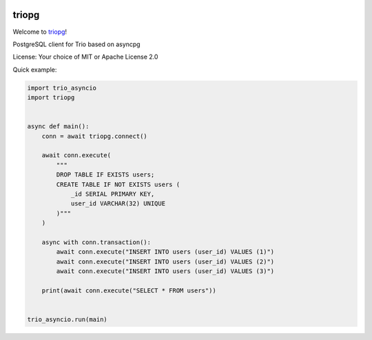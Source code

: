 .. image:: https://travis-ci.org/python-trio/triopg.svg?branch=master
   :target: https://travis-ci.org/python-trio/triopg
   :alt: Automated test status (Linux and MacOS)

.. image:: https://ci.appveyor.com/api/projects/status/4t8ydnax9p6ehauj/branch/master?svg=true
   :target: https://ci.appveyor.com/project/touilleMan/triopg/history
   :alt: Automated test status (Windows)

.. image:: https://codecov.io/gh/python-trio/triopg/branch/master/graph/badge.svg
   :target: https://codecov.io/gh/python-trio/triopg
   :alt: Test coverage

triopg
======

Welcome to `triopg <https://github.com/python-trio/triopg>`__!

PostgreSQL client for Trio based on asyncpg

License: Your choice of MIT or Apache License 2.0

Quick example:

.. code-block:: python

    import trio_asyncio
    import triopg


    async def main():
        conn = await triopg.connect()

        await conn.execute(
            """
            DROP TABLE IF EXISTS users;
            CREATE TABLE IF NOT EXISTS users (
                _id SERIAL PRIMARY KEY,
                user_id VARCHAR(32) UNIQUE
            )"""
        )

        async with conn.transaction():
            await conn.execute("INSERT INTO users (user_id) VALUES (1)")
            await conn.execute("INSERT INTO users (user_id) VALUES (2)")
            await conn.execute("INSERT INTO users (user_id) VALUES (3)")

        print(await conn.execute("SELECT * FROM users"))


    trio_asyncio.run(main)
